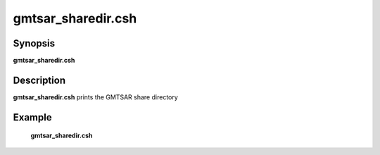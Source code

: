 .. index:: ! gmtsar_sharedir.csh

*******
gmtsar_sharedir.csh
*******

Synopsis
--------
**gmtsar_sharedir.csh**

Description
-----------
**gmtsar_sharedir.csh** prints the GMTSAR share directory 

Example
-------
    **gmtsar_sharedir.csh** 
